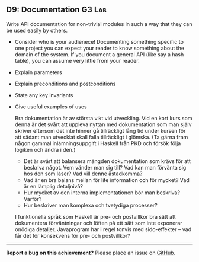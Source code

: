 #+html: <a name="9"></a>
** D9: Documentation                                                 :G3:Lab:

#+begin_summary
Write API documentation for non-trivial modules in such a way that
they can be used easily by others. 
#+end_summary

- Consider who is your audienece! Documenting something specific
  to one project you can expect your reader to know something
  about the domain of the system. If you document a general API
  (like say a hash table), you can assume very little from your
  reader.
- Explain parameters
- Explain preconditions and postconditions
- State any key invariants 
- Give useful examples of uses

 Bra dokumentation är av största vikt vid utveckling. Vid en kort
 kurs som denna är det svårt att uppleva nyttan med dokumentation
 som man själv skriver eftersom det inte hinner gå tillräckligt
 lång tid under kursen för att sådant man utvecklat skall falla
 tillräckligt i glömska. (Ta gärna fram någon gammal
 inlämningsuppgift i Haskell från PKD och försök följa logiken och
 ändra i den.)

 - Det är svårt att balansera mängden dokumentation som krävs för
   att beskriva något. Vem vänder man sig till? Vad kan man
   förvänta sig hos den som läser? Vad vill denne åstadkomma?
 - Vad är en bra balans mellan för lite information och för mycket?
   Vad är en lämplig detaljnivå?
 - Hur mycket av den interna implementationen bör man beskriva?
   Varför?
 - Hur beskriver man komplexa och tvetydiga processer?

 I funktionella språk som Haskell är pre- och postvillkor bra sätt
 att dokumentera förväntningar och löften på ett sätt som inte
 exponerar onödiga detaljer. Javaprogram har i regel tonvis med
 sido-effekter -- vad får det för konsekvens för pre- och
 postvillkor?



-----

*Report a bug on this achievement?* Please place an issue on [[https://github.com/IOOPM-UU/achievements/issues/new?title=Bug%20in%20achievement%20D9&body=Please%20describe%20the%20bug,%20comment%20or%20issue%20here&assignee=TobiasWrigstad][GitHub]].
